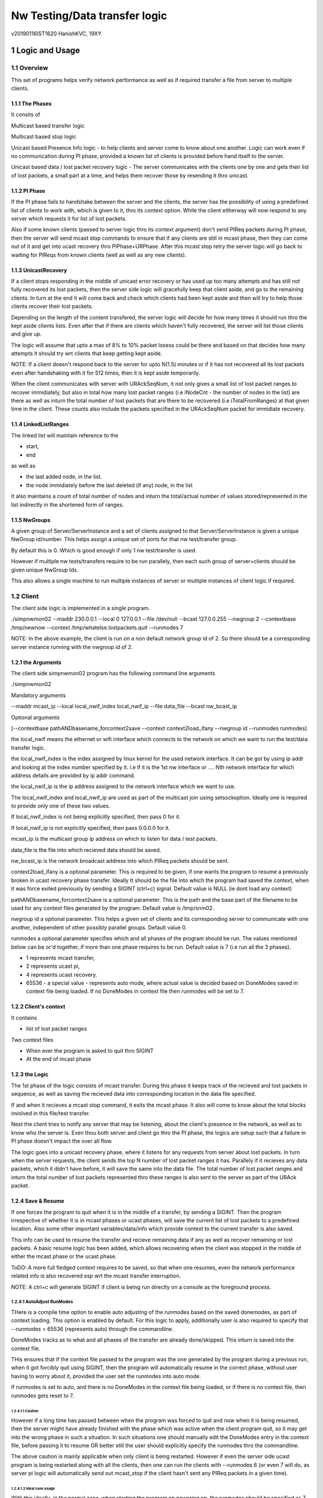 ##################################
Nw Testing/Data transfer logic
##################################
v20190116IST1620
HanishKVC, 19XY

.. section-numbering::


Logic and Usage
#################


Overview
==========

This set of programs helps verify network performance as well as if required
transfer a file from server to multiple clients.


The Phases
------------

It consits of

Multicast based transfer logic

Multicast based stop logic

Unicast based Presence Info logic - to help clients and server come to know
about one another. Logic can work even if no communication during PI phase,
provided a known list of clients is provided before hand itself to the server.

Unicast based data / lost packet recovery logic - The server communicates with
the clients one by one and gets their list of lost packets, a small part at a
time, and helps them recover those by resending it thro unicast.


PI Phase
----------

If the PI phase fails to handshake between the server and the clients, the
server has the possibility of using a predefined list of clients to work with,
which is given to it, thro its context option.  While the client eitherway will
now respond to any server which requests it for list of lost packets.

Also if some known clients (passed to server logic thro its context argument)
don't send PIReq packets during PI phase, then the server will send mcast stop
commands to ensure that if any clients are still in mcast phase, then they can
come out of it and get into ucast recovery thro PIPhase+URPhase. After this
mcast stop retry the server logic will go back to waiting for PIReqs from known
clients (well as well as any new clients).


UnicastRecovery
-----------------
If a client stops responding in the middle of unicast error recovery or has
used up too many attempts and has still not fully recovered its lost packets,
then the server side logic will gracefully keep that client aside, and go to
the remaining clients. In turn at the end it will come back and check which
clients had been kept aside and then will try to help those clients recover
their lost packets.

Depending on the length of the content transfered, the server logic will decide
for how many times it should run thro the kept aside clients lists. Even after
that if there are clients which haven't fully recovered, the server will list
those clients and give up.

The logic will assume that upto a max of 8% to 10% packet losess could be there
and based on that decides how many attempts it should try wrt clients that keep
getting kept aside.

NOTE: If a client doesn't respond back to the server for upto N(1.5) minutes or
if it has not recovered all its lost packets even after handshaking with it for
512 times, then it is kept aside temporarily.

When the client communicates with server with URAckSeqNum, it not only gives a
small list of lost packet ranges to recover immidiately, but also in total how
many lost packet ranges (i.e iNodeCnt - the number of nodes in the list) are
there as well as inturn the total number of lost packets that are there to be
recovered (i.e iTotalFromRanges) at that given time in the client. These counts
also include the packets specified in the URAckSeqNum packet for immidiate
recovery.


LinkedListRanges
-----------------

The linked list will maintain reference to the

* start,
* end

as well as

* the last added node, in the list.
* the node immidiately before the last deleted (if any) node, in the list

It also maintains a count of total number of nodes and inturn the total/actual
number of values stored/represented in the list indirectly in the shortened
form of ranges.


NwGroups
---------

A given group of Server/ServerInstance and a set of clients assigned to that
Server/ServerInstance is given a unique NwGroup id/number. This helps assign a
unique set of ports for that nw test/transfer group.

By default this is 0. Which is good enough if only 1 nw test/transfer is used.

However if multiple nw tests/transfers require to be run parallely, then each
such group of server+clients should be given unique NwGroup Ids.

This also allows a single machine to run multiple instances of server or
multiple instances of client logic if required.


Client
==========

The client side logic is implemented in a single program.

./simpnwmon02 --maddr 230.0.0.1 --local 0 127.0.0.1 --file /dev/null --bcast 127.0.0.255 --nwgroup 2 --contextbase /tmp/newnow --context /tmp/whatelse.lostpackets.quit --runmodes 7

NOTE: In the above example, the client is run on a non default network group id
of 2. So there should be a corresponding server instance running with the
nwgroup id of 2.

the Arguments
--------------

The client side simpnwmon02 program has the following command line arguments

./simpnwmon02

Mandatory arguments

--maddr mcast_ip --local local_nwif_index local_nwif_ip --file data_file --bcast nw_bcast_ip

Optional arguments

[--contextbase pathANDbasename_forcontext2save --context context2load_ifany --nwgroup id --runmodes runmodes]

the local_nwif means the ethernet or wifi interface which connects to the
network on which we want to run the test/data transfer logic.

the local_nwif_index is the index assigned by linux kernel for the used network
interface. It can be got by using ip addr and looking at the index number
specified by it. i.e if it is the 1st nw interface or .... Nth network
interface for which address details are provided by ip addr command.

the local_nwif_ip is the ip address assigned to the network interface which we
want to use.

The local_nwif_index and local_nwif_ip are used as part of the multicast join
using setsockoption. Ideally one is required to provide only one of these two
values.

If local_nwif_index is not being explicitly specified, then pass 0 for it.

If local_nwif_ip is not explicitly specified, then pass 0.0.0.0 for it.

mcast_ip is the multicast group ip address on which to listen for data / test
packets.

data_file is the file into which recieved data should be saved.

nw_bcast_ip is the network broadcast address into which PIReq packets should be
sent.

context2load_ifany is a optional parameter. This is required to be given, if
one wants the program to resume a previously broken in ucast recovery phase
transfer. Ideally It should be the file into which the program had saved the
context, when it was force exited previously by sending a SIGINT (ctrl+c)
signal. Default value is NULL (ie dont load any context)

pathANDbasename_forcontext2save is a optional parameter. This is the path and
the base part of the filename to be used for any context files generated by the
program. Default value is /tmp/snm02.

nwgroup id a optional parameter. This helps a given set of clients and its
corresponding server to communicate with one another, independent of other
possibly parallel groups. Default value 0.

runmodes a optional parameter specifies which and all phases of the program
should be run. The values mentioned below can be or'd together, if more than
one phase requires to be run. Default value is 7 (i.e run all the 3 phases).

* 1 represents mcast transfer,
* 2 represents ucast pi,
* 4 represents ucast recovery.
* 65536 - a special value - represents auto mode, where actual value is decided
  based on DoneModes saved in context file being loaded. If no DoneModes in
  context file then runmodes will be set to 7.



Client's context
------------------

It contains

* list of lost packet ranges

Two context files

* When ever the program is asked to quit thro SIGINT

* At the end of mcast phase


the Logic
-----------

The 1st phase of the logic consists of mcast transfer. During this phase it
keeps track of the recieved and lost packets in sequence, as well as saving the
recieved data into corresponding location in the data file specified.

If and when it recieves a mcast stop command, it exits the mcast phase. It also
will come to know about the total blocks involved in this file/test transfer.

Next the client tries to notify any server that may be listening, about the
client's presence in the network, as well as to know who the server is. Even
thou both server and client go thro the PI phase, the logics are setup such
that a failure in PI phase doesn't impact the over all flow.

The logic goes into a unicast recovery phase, where it listens for any requests
from server about lost packets. In turn when the server requests, the client
sends the top N number of lost packet ranges it has. Parallely if it recieves
any data packets, which it didn't have before, it will save the same into the
data file. The total number of lost packet ranges and inturn the total number
of lost packets represented thro these ranges is also sent to the server as
part of the URAck packet.


Save & Resume
---------------

If one forces the program to quit when it is in the middle of a transfer, by
sending a SIGINT. Then the program irrespective of whether it is in mcast
phases or ucast phases, will save the current list of lost packets to a
predefined location. Also some other important variables/data/info which
provide context to the current transfer is also saved.

This info can be used to resume the transfer and recieve remaining data if any
as well as recover remaining or lost packets. A basic resume logic has been
added, which allows recovering when the client was stopped in the middle of
either the mcast phase or the ucast phase.

ToDO: A more full fledged context requires to be saved, so that when one
resumes, even the network performance related info is also recovered esp wrt
the mcast transfer interruption.

NOTE: A ctrl+c will generate SIGINT if client is being run directly on a
console as the foreground process.

AutoAdjust RunModes
~~~~~~~~~~~~~~~~~~~~

THere is a compile time option to enable auto adjusting of the runmodes based
on the saved donemodes, as part of context loading. This option is enabled by
default. For this logic to apply, additionally user is also required to specify
that --runmodes = 65536 (represents auto) through the commandline.

DoneModes tracks as to what and all phases of the transfer are already
done/skipped. This inturn is saved into the context file.

THis ensures that if the context file passed to the program was the one
generated by the program during a previous run, when it got forcibly quit using
SIGINT, then the program will automatically resume in the correct phase,
without user having to worry about it, provided the user set the runmodes into
auto mode.

If runmodes is set to auto, and there is no DoneModes in the context file being
loaded, or if there is no context file, then runmodes gets reset to 7.

Caution
''''''''
However if a long time has passed between when the program was forced to quit
and now when it is being resumed, then the server might have already finished
with the phase which was active when the client program quit, so it may get
into the wrong phase in such a situation. In such situations one should
manually edit the DoneModes entry in the context file, before passing it to
resume OR better still the user should explicitly specify the runmodes thro the
commandline.

The above caution is mainly applicable when only client is being restarted.
However if even the server side ucast program is being restarted along with all
the clients, then one can run the clients with --runmodes 6 (or even 7 will do,
as server pi logic will automatically send out mcast_stop if the client hasn't
sent any PIReq packets in a given time).

Ideal case usage
'''''''''''''''''
With this ideally, in the normal case, when starting the program on powering
on, the runmodes should be specified as 7 or not specified at-all, in which
case again it defaults to 7. This is equivalent to run all modes/phases.

Where as if the program is being restarted because the previous instance got
forcibly quit, then in this case the runmodes should be specified as auto, so
that it will get autoadjusted to the right phases based on the donemodes saved
in the context file when the program quit previously.

So we could use a helper script like this

.. code-block:: sh

   # runmodes = 7 means run all modes
   # runmodes = 65536 means autoadjust runmodes from saved context donemodes

   theRunModes=7
   while True; do
     ./simpnwmon02 --runmodes $theRunModes .....
     theRunModes=65536
   done



Server
========

The server side logic is implemented as part of two different programs.

mcast phase
-------------

The first takes care of the multicast phases.

ucast phase
-------------

The second takes care of the unicast phases. If required this unicast related
script can be called more than once, provided a context file is passed to it,
with the list of remaining clients with lost packets.

Even if the full list of know clients is passed to the 2nd invocation of the
ucast recovery program / script, the logic will handle all corner cases
properly. Because even if there are clients with fully transfered contents, if
they are running, they will inform the server that they dont have any lost
packets; and if they are not running, the server will automatically timeout wrt
such clients (the program will take more time than ideal, otherwise no other
issues).


the Context file
------------------

THis is a file used by the unicast phase server program, to get the list of
clients it should try to help wrt recovering their lost packets.

A text file having the tag <clients> in a line. Followed by lines containing
the ip addresses of the clients, one per line. Followed by </clients> in a
line.


for Firewall
--------------

The nw port usage is as follows if NwGroup is 0 (the default)

a) 1111 - Multicast Server to Clients data push
b) 1112 - Nw Broadcast PIReq from Client to Any listening Server
c) 1113 - Unicast PIAck from Server to Client

However if there are NwGroups with id/num other than 0, then use following to
identify the port to be enabled.

PortUsed = BasePort + 5*NwGroupId


Examples
==========


Example for actual testing
----------------------------

Client Side Initialy
~~~~~~~~~~~~~~~~~~~~~

Client> ./simpnwmon02 --maddr 230.0.0.1 --local 0 10.0.2.11 --file /path/to/datafile --bcast 10.0.2.255 --contextbase /path/with/basefilename

Server Side
~~~~~~~~~~~~~

Server> ./hkvc-nw-send-mcast.py --maddr 230.0.0.1 --file /path/to/file_to_send

Possibility1 (Prefered) ==>

Server> ./hkvc-nw-recover.py --maddr 230.0.0.1 --file /path/to/file_to_send --context /path/to/file_with_list_of_all_known_client_ips FOLLOWED_BY_IF_REQUIRED

Server> ./hkvc-nw-recover.py --maddr 230.0.0.1 --file /path/to/file_to_send --context /path/to/file_with_list_of_all_known_or_remaining_client_ips

Possibility2 ==>

Server> ./hkvc-nw-recover.py --maddr 230.0.0.1 --file /path/to/file_to_send AND_OR

Server> ./hkvc-nw-recover.py --maddr 230.0.0.1 --file /path/to/file_to_send --context /path/to/file_with_list_of_all_known_or_remaining_client_ips

Client Side Resume
~~~~~~~~~~~~~~~~~~~~~

Explicit control
''''''''''''''''''

If one wants to control the phase to resume into, then use one of the below.

If the client was force quit in the middle of a multicast phase, then to resume run the below

Client> ./simpnwmon02 --maddr 230.0.0.1 --local 0 10.0.2.11 --file /path/to/datafile --bcast 10.0.2.255 --runmodes 7 --context /path/to/saved_contextfile

If the client was force quit in the middle of a unicast phase, then to resume run the below

TO run both UCast PI and UR phases

Client> ./simpnwmon02 --maddr 230.0.0.1 --local 0 10.0.2.11 --file /path/to/datafile --bcast 10.0.2.255 --runmodes 6 --context /path/to/saved_contextfile  OR

TO run only the UCast UR phase

Client> ./simpnwmon02 --maddr 230.0.0.1 --local 0 10.0.2.11 --file /path/to/datafile --bcast 10.0.2.255 --runmodes 4 --context /path/to/saved_contextfile

The default /path/to/saved_contextfile will be /tmp/snm02.context.quit, however if --contextbase was given then updated path and name suitably.

Auto Adjust
'''''''''''''

If one wants the program to auto decide as to which phase it should resume into then run as below

Client> ./simpnwmon02 --maddr 230.0.0.1 --local 0 10.0.2.11 --file /path/to/datafile --bcast 10.0.2.255 --context /path/to/saved_contextfile --runmodes 65536



Example for testing using VM
------------------------------

The below example assumes autogenerated testblocks are used instead of a actual file

Client side initially
~~~~~~~~~~~~~~~~~~~~~~

On Client run

Client> ./simpnwmon02 0 230.0.0.1 10.0.2.11 /dev/null 10.0.2.255

Server side
~~~~~~~~~~~~~

On Server run, these two commands one after the other

Server> ./hkvc-nw-send-mcast.py --maddr 230.0.0.1 --testblocks 50000 --simloss

Possibility1 ==>
Server> ./hkvc-nw-recover.py --maddr 230.0.0.1 --testblocks 5000 AND_OR
Server> ./hkvc-nw-recover.py --maddr 230.0.0.1 --testblocks 5000 --context /path/to/file_with_list_of_client_ips

Possibility2 ==>
Server> ./hkvc-nw-recover.py --maddr 230.0.0.1 --testblocks 5000 --context /path/to/file_with_list_of_all_known_client_ips FOLLOWEDBY_IFREQUIRED
Server> ./hkvc-nw-recover.py --maddr 230.0.0.1 --testblocks 5000 --context /path/to/file_with_list_of_all_known_or_remaining_client_ips

If required could Use slow mode ==>
Server> ./hkvc-nw-recover.py --maddr 230.0.0.1 --testblocks 5000 --slow

Client side, if interrupted
~~~~~~~~~~~~~~~~~~~~~~~~~~~~

If you want the client program to auto resume into the right phase, then run
Client> ./simpnwmon02 --maddr 230.0.0.1 --local 0 10.0.2.11 --file /dev/null --bcast 10.0.2.255 --context /path/to/saved_contextfile --runmodes 65536

If the client was force quit in the middle of multicast phase, then to resume run the below
Client> ./simpnwmon02 --maddr 230.0.0.1 --local 0 10.0.2.11 --file /dev/null --bcast 10.0.2.255 --context /path/to/saved_contextfile --runmodes 7

If the client was force quit in the middle of unicast phase, then to resume run the below
Client> ./simpnwmon02 --maddr 230.0.0.1 --local 0 10.0.2.11 --file /dev/null --bcast 10.0.2.255 --context /path/to/saved_contextfile --runmodes 6

The default /path/to/saved_contextfile will be /tmp/snm02.context.quit




Notes / Thoughts during some of the releases
#############################################


v20190118IST1010 -  rc5
========================

URReq packet from server now includes the TotalBlocksInvolved. This ensures
that If a user interrupts the client in the middle of mcast transfer and then
forces it to resume into unicast phase, the logic now automatically accounts
for packets lost from the time of mcast transfer interruption to end of mcast
transfer.

PIReq packet from the client now also includes the TotalLostPkts wrt the
client. For now the server just prints out that info, so that the user can get
a rought idea of how the network has performed in general and wrt each clients.
In future it could be used for prioritising or deciding mode of recovery or ...

check-image script/program now prints the missing blocks in a testblocks based
transfer, as ranges of lost blocks, instead of printing id of each individual
lost block. Also if a block seems to be out of sequence, then a warning line
will be printed.

A status module added to help with collecting important progress status at a
predefined location. All phases of the logic i.e mcast transfer, mcast stop,
ucast pi and ucast ur phases now use status module's related functions to share
their respective progress updates.


v20190116IST2323 - rc4
========================

NwGroup support added to server side programs also now. With this now both
server and client support nwgroups concept. With this one can have multiple
parallel independent nw test/transfer sessions running on the network, at the
same time.

Now the Client program --runmodes argument can take a additional value called
auto represented by 65536. If this is given and then if a context file is being
loaded, so as to resume a previously interrupted nw transfer session, then the
client program will automatically decide the appropriate runmodes/phases to be
enabled for this run. So the user no longer as to worry at what phase the
client program was forced to quit, the program will save this information as
part of its saved context and when this saved context is loaded into a new
instance of the client, it will automatically go into the right phase/mode of
the transfer.

NOTE: However if a sufficiently long time as passed between interruption and
resumption of the client side program, then it is better to explicitly set /
specify the runmodes to be enabled for this run in the commandline, after
looking at the server side's current phase.


v20190116IST15XY - rc3
========================

This version allows the client side logic to be resumed, even if it was
interrupted in the middle of the multicast transfer. And in this case the
--runmodes should be 7 (and not 6 or 4, which is used for ucast phase
resumption).

NOTE: The network transfer performance related info is not currently saved and
restored between interruption-resumption cycle. So the nw transfer performance
data will contain info related to the resumed section of the transfer only.

Do read the notes at the root, to understand the logic and usage better.


v20190115IST02XY - rc2
=======================

Attached is a updated version with following main changes

a) All nw program related variables moved into a single context. And wrapper
funcs added to use this new context, as required.

b) Added a nwgroup argument, which helps have multiple parallel nw
tests/transfers running on the network, as well as wrt multiple server
instances/client instances running on a given machine. Currently this support
has been fully implemented on client side. TODO1: In next release it will be
also added to the server side logic.

TODOX:
Later MaxSeqNumSeen till a given moment will also be saved as part of this
context. And then saving and restoring of the nw context will be added. This
will allow one to implement mcast resume on the client side if required in
future.


v20190114IST1923 - rc1
=======================

Mainly a cleanup and fine grained control related updates wrt client logic.

The client now uses descriptive tags to identify the arguments being specified.
Running the client without arguments will give the details. A sample client run
will be

./simpnwmon02 --maddr 230.0.0.1 --local 0 10.0.2.11 --file /path/to/datafile --bcast 10.0.2.255 --contextbase /path/to/contextfilebasename

For some reason if client was stopped in the middle of unicast recovery then to
resume within ucast recovery run

./simpnwmon02 --maddr 230.0.0.1 --local 0 10.0.2.11 --file /path/to/datafile --bcast 10.0.2.255 --context /path/to/saved_contextfile --runmodes 4

NOTE: that normal running requires --contextbase, while resuming requires
--context. Also resuming requires --runmodes 6 (if server still in PI phase) or
--runmodes 4 (if server already in UR phase or even if in PI phase, this will
always work).

Also when done with mcast, now it saves a lost packet ranges context file. This
is independent of the quit related lost packet ranges context file, which will
be created if the program is forced to quit with a SIGINT.

Just to be clear:

If for some reason one had to stop the client in the middle of unicast recovery
by sending it a SIGINT. Then while resuming it

Irrespective of whether the server is in unicast PI phase or unicast UR phase,
the client can be resumed with --runmodes 6 or --runmodes 4, and everything
will work fine.

However if we want to resume and resync in a efficient manner then

If server in ucast PI phase, then start client with --runmodes 6
if server in ucast UR phase already, then start client with --runmodes 4


v20181228
===========

There is some odd holes seen in the data file after both mcast and ucast are
finished successfully. Need to cross-check this later.

Tried changing from FileOutputStream to RandomAccessFile in-case if its that
FileOutputStream doesn't allow selective writing into a existing file, but that
doesnt seem to have solved it, need to test the RandomAccessFile after removing
the data.bin file on the target and see how a fresh transfer with
RandomAccessFile works out.

Also on testing on a actual physical android target, found that if the packet
data size is at something like 8 bytes or so, the Android Java based GUI is
picking up the packets, but if I increase the data size to 32 or above, it
doesn't seem to be recieving the packets.

v20181225+
==========

The nw port usage is as follows

a) 1111 - Multicast Server to Clients data push
b) 1112 - Nw Broadcast PIReq from Client to Any listening Server
c) 1113 - Unicast PIAck from Server to Client


So if using Android AVD for testing remember to redir both 1111 as well as 1113

i.e telnet localhost 5554
NOTE: assuming it is the 1st avd started
auth value_required_to_authenticate
NOTE: got from .emulator.... file in the users home dir
redir add udp:1111:1111
redir add udp:1113:1113
redir list

Also if using AVD, then in GUI remember to set the PIInitialAddr to 10.0.2.255
in the given unicast related edittext.



v20181223
===========

Data Thread synchronisation
------------------------------

* Failure - UseData before FillData

Producer->Acquire->FillData->Loop
Consumer->UseData->Release->Loop

* Failure - Race, FillData before UseData is finished

Producer->FillData->Acquire->Loop
Consumer->Release->UseData->Loop

3Locks&Buffers
1,2,3,0-1
0,0,0,1=XXXXXX

* Ok - SemCount 1 or more less than Total Buffers

Producer->FillData->Acquire->Loop
Consumer->Release->UseData->Loop

3B(2L)
1-1,2-2,3-1,
0-0,1-1,2-2,

B1-L1,B2-L2,B3-L1
L0-B0,L0-B0,L1-B1

But will require dummy producing to flush out data in deltaOf(buf-lock) buffers
at the end, when actual producing is done.

TODO
-------

01) Currently Data is copied from a fixed buffer in AsyncTask to the data
buffer in DataHandler, avoid this and use the data buffer in DataHandler
directly.

02) Currently only a predefined (set to 1 currently) monitored channel is
logged as well as its data saved.

However if required Update the Logging and Data saving logic to work across
multiple channels.  i.e Each channels log and data should be saved to seperate
log and data files.

03) There is a issue with the 1st packet with seq number 0 being considred as a
olderSeqs, fix this corner case.

04) Add logic to use unicast to recover the packets lost during multicast.


v20181220
===========

hkvc-nw-test script new argument

--file file_to_send

Target java.net.multicast logic

Now it logs lost packets into lost.log file in the applications' directory on
external storage


v20181207IST1005
=================
hkvc-nw-test script arguments

--Bps 2000000 will set the throughput to 2M bytes per second

--datasize 1024 will set the packet size to 1K. The actual packet will be
4bytes+1K, where the 4 bytes correspond to 32bit seqNum in little-endian
format.

--dim 17, tells as to after how many packets are sent the throttling delay if
any should be applied.

--port 1111, tells that udp packets should be sent to port 1111

by default the logic is programmed to send packets to 127.0.0.1. By changing it
to a multicast ip address, one should be able to send to multicast groups
ideally. Have to cross-check the multicast packet sending requirements once,
but I feel that we dont require any special settting of socket for sending
multicast packets, while reception will require joining of the multicast group.
If this vague remembering of multicast behaviour that I have is correct, then
just changing the address in the program will allow using of this simple
pythong script to test multicast transfer behaviour to some extent.


v20181204
============

Now If only one mcast channel is being monitored, then it assumes that it could
be a high throughtput channel, so it will update the progress wrt monitoring in
the gui, only once every 10 iterations thro the monitoring loop.

However if more than 1 channel is being monitored at the same time, then as the
program currently doesn't provide a efficient way of handling this case, it
assumes that the channels are not high througput ones, and or the user is not
interested in getting accurate detailed monitored info like num of disjoint
seqNums noticied or num of times the seqNum jumped backwards etc. So it updates
the progress of monitoring in the GUI for each iteration thro the monitoring
loop.


v20181202
============

TODO1:

Verify if any buffering occurs if lot of packets are recieved on a given
channel.  Because in a given loop I read only 1 packet from a given channel and
wait for timeout or reception (again read only 1 packet, even if more are
there) of data on other channels.

And see the impact of the same practically.

NOTE1:

Supports max of 10 MCast channels i.e MCastGroupIP+Port.
It waits for upto 50msecs before timing out wrt each channel being monitored.
So if there are 10 channels being monitored and 9 of them don't have any data
then it will take 450+timeToReadDataFromTheSingleChannelWIthData msecs for 
each packet of data read from the alive channel.

So this will work for monitoring upto 10 channels with activitiy of 1 or 2
packets per second.

However if the data throughput is heavy, then monitor that single channel only 
to avoid lossing data packets due to overflow wrt buffers allocated by kernel
for the channel.

NOTE2:

ONe can specify different delay counts wrt when to treat delay in data activity
on a channel to be critical to mark it red. If only 1 channel is monitored,
then the delay count corresponds to delaycount*50msec of delay. However if more
than 1 channel is monitored, then the delay count to time mapping is more
complicated and dependent on data activity in realtime across all those
channels. Rather the delaycount can be treated as how many times the
applications checked to see if there is any data for a given channel and then
timedout.

TODO2: If I account timeout wrt other channels also, for each given channel,
then the delay count mirrors the actual time lost more accurately, and the 
delaycount*50msec can still be valid to a great extent. However the current
logic doesn't do this. Also this logic would assume that any channel which
reads data instead of leading to a timeout, will read the data at a very fast
rate which is in the vicinity of within a msec or so. Else the delta between
the actual delaycount based time calculation and real wall clock time will
increase.

